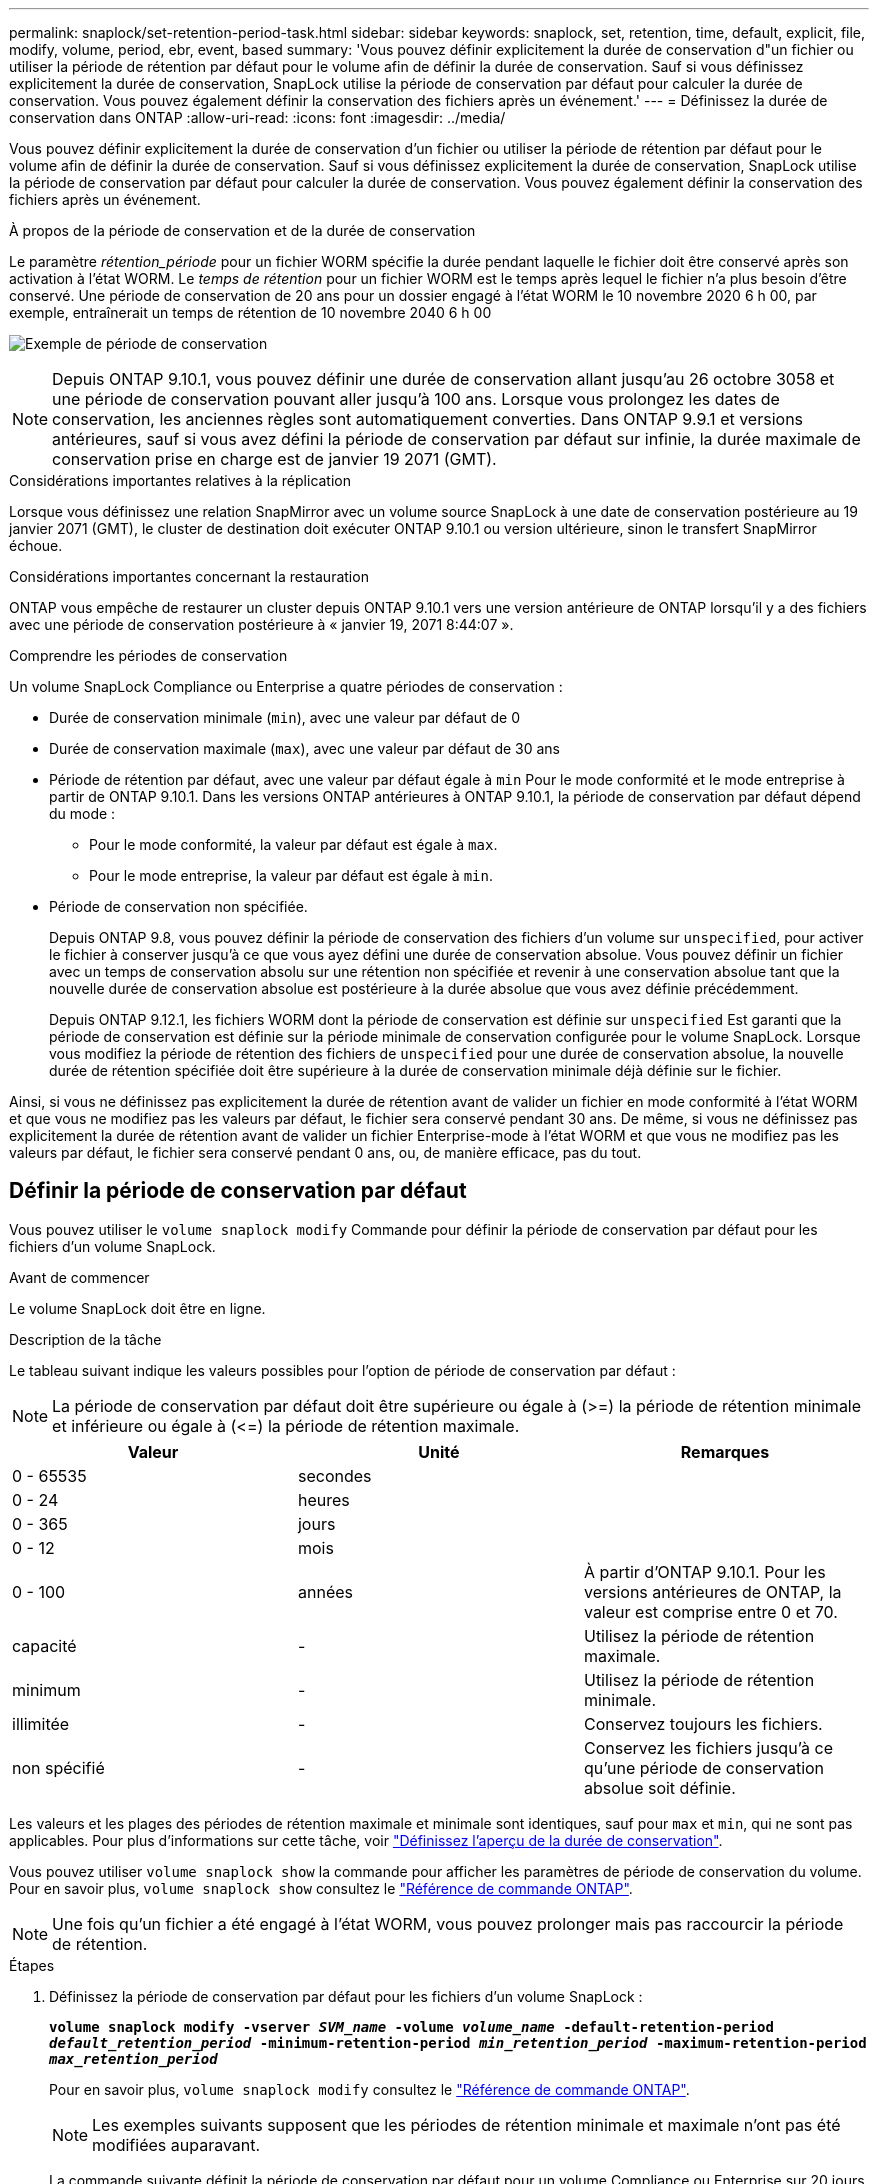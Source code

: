 ---
permalink: snaplock/set-retention-period-task.html 
sidebar: sidebar 
keywords: snaplock, set, retention, time, default, explicit, file, modify, volume, period, ebr, event, based 
summary: 'Vous pouvez définir explicitement la durée de conservation d"un fichier ou utiliser la période de rétention par défaut pour le volume afin de définir la durée de conservation. Sauf si vous définissez explicitement la durée de conservation, SnapLock utilise la période de conservation par défaut pour calculer la durée de conservation. Vous pouvez également définir la conservation des fichiers après un événement.' 
---
= Définissez la durée de conservation dans ONTAP
:allow-uri-read: 
:icons: font
:imagesdir: ../media/


[role="lead"]
Vous pouvez définir explicitement la durée de conservation d'un fichier ou utiliser la période de rétention par défaut pour le volume afin de définir la durée de conservation. Sauf si vous définissez explicitement la durée de conservation, SnapLock utilise la période de conservation par défaut pour calculer la durée de conservation. Vous pouvez également définir la conservation des fichiers après un événement.

.À propos de la période de conservation et de la durée de conservation
Le paramètre _rétention_période_ pour un fichier WORM spécifie la durée pendant laquelle le fichier doit être conservé après son activation à l'état WORM. Le _temps de rétention_ pour un fichier WORM est le temps après lequel le fichier n'a plus besoin d'être conservé. Une période de conservation de 20 ans pour un dossier engagé à l'état WORM le 10 novembre 2020 6 h 00, par exemple, entraînerait un temps de rétention de 10 novembre 2040 6 h 00

image:retention.gif["Exemple de période de conservation"]

[NOTE]
====
Depuis ONTAP 9.10.1, vous pouvez définir une durée de conservation allant jusqu'au 26 octobre 3058 et une période de conservation pouvant aller jusqu'à 100 ans. Lorsque vous prolongez les dates de conservation, les anciennes règles sont automatiquement converties. Dans ONTAP 9.9.1 et versions antérieures, sauf si vous avez défini la période de conservation par défaut sur infinie, la durée maximale de conservation prise en charge est de janvier 19 2071 (GMT).

====
.Considérations importantes relatives à la réplication
Lorsque vous définissez une relation SnapMirror avec un volume source SnapLock à une date de conservation postérieure au 19 janvier 2071 (GMT), le cluster de destination doit exécuter ONTAP 9.10.1 ou version ultérieure, sinon le transfert SnapMirror échoue.

.Considérations importantes concernant la restauration
ONTAP vous empêche de restaurer un cluster depuis ONTAP 9.10.1 vers une version antérieure de ONTAP lorsqu'il y a des fichiers avec une période de conservation postérieure à « janvier 19, 2071 8:44:07 ».

.Comprendre les périodes de conservation
Un volume SnapLock Compliance ou Enterprise a quatre périodes de conservation :

* Durée de conservation minimale (`min`), avec une valeur par défaut de 0
* Durée de conservation maximale (`max`), avec une valeur par défaut de 30 ans
* Période de rétention par défaut, avec une valeur par défaut égale à `min` Pour le mode conformité et le mode entreprise à partir de ONTAP 9.10.1. Dans les versions ONTAP antérieures à ONTAP 9.10.1, la période de conservation par défaut dépend du mode :
+
** Pour le mode conformité, la valeur par défaut est égale à `max`.
** Pour le mode entreprise, la valeur par défaut est égale à `min`.


* Période de conservation non spécifiée.
+
Depuis ONTAP 9.8, vous pouvez définir la période de conservation des fichiers d'un volume sur `unspecified`, pour activer le fichier à conserver jusqu'à ce que vous ayez défini une durée de conservation absolue. Vous pouvez définir un fichier avec un temps de conservation absolu sur une rétention non spécifiée et revenir à une conservation absolue tant que la nouvelle durée de conservation absolue est postérieure à la durée absolue que vous avez définie précédemment.

+
Depuis ONTAP 9.12.1, les fichiers WORM dont la période de conservation est définie sur `unspecified` Est garanti que la période de conservation est définie sur la période minimale de conservation configurée pour le volume SnapLock. Lorsque vous modifiez la période de rétention des fichiers de `unspecified` pour une durée de conservation absolue, la nouvelle durée de rétention spécifiée doit être supérieure à la durée de conservation minimale déjà définie sur le fichier.



Ainsi, si vous ne définissez pas explicitement la durée de rétention avant de valider un fichier en mode conformité à l'état WORM et que vous ne modifiez pas les valeurs par défaut, le fichier sera conservé pendant 30 ans. De même, si vous ne définissez pas explicitement la durée de rétention avant de valider un fichier Enterprise-mode à l'état WORM et que vous ne modifiez pas les valeurs par défaut, le fichier sera conservé pendant 0 ans, ou, de manière efficace, pas du tout.



== Définir la période de conservation par défaut

Vous pouvez utiliser le `volume snaplock modify` Commande pour définir la période de conservation par défaut pour les fichiers d'un volume SnapLock.

.Avant de commencer
Le volume SnapLock doit être en ligne.

.Description de la tâche
Le tableau suivant indique les valeurs possibles pour l'option de période de conservation par défaut :

[NOTE]
====
La période de conservation par défaut doit être supérieure ou égale à (>=) la période de rétention minimale et inférieure ou égale à (\<=) la période de rétention maximale.

====
|===
| Valeur | Unité | Remarques 


 a| 
0 - 65535
 a| 
secondes
 a| 



 a| 
0 - 24
 a| 
heures
 a| 



 a| 
0 - 365
 a| 
jours
 a| 



 a| 
0 - 12
 a| 
mois
 a| 



 a| 
0 - 100
 a| 
années
 a| 
À partir d'ONTAP 9.10.1. Pour les versions antérieures de ONTAP, la valeur est comprise entre 0 et 70.



 a| 
capacité
 a| 
-
 a| 
Utilisez la période de rétention maximale.



 a| 
minimum
 a| 
-
 a| 
Utilisez la période de rétention minimale.



 a| 
illimitée
 a| 
-
 a| 
Conservez toujours les fichiers.



 a| 
non spécifié
 a| 
-
 a| 
Conservez les fichiers jusqu'à ce qu'une période de conservation absolue soit définie.

|===
Les valeurs et les plages des périodes de rétention maximale et minimale sont identiques, sauf pour `max` et `min`, qui ne sont pas applicables. Pour plus d'informations sur cette tâche, voir link:set-retention-period-task.html["Définissez l'aperçu de la durée de conservation"].

Vous pouvez utiliser `volume snaplock show` la commande pour afficher les paramètres de période de conservation du volume. Pour en savoir plus, `volume snaplock show` consultez le link:https://docs.netapp.com/us-en/ontap-cli/volume-snaplock-show.html["Référence de commande ONTAP"^].

[NOTE]
====
Une fois qu'un fichier a été engagé à l'état WORM, vous pouvez prolonger mais pas raccourcir la période de rétention.

====
.Étapes
. Définissez la période de conservation par défaut pour les fichiers d'un volume SnapLock :
+
`*volume snaplock modify -vserver _SVM_name_ -volume _volume_name_ -default-retention-period _default_retention_period_ -minimum-retention-period _min_retention_period_ -maximum-retention-period _max_retention_period_*`

+
Pour en savoir plus, `volume snaplock modify` consultez le link:https://docs.netapp.com/us-en/ontap-cli/volume-snaplock-modify.html["Référence de commande ONTAP"^].

+
[NOTE]
====
Les exemples suivants supposent que les périodes de rétention minimale et maximale n'ont pas été modifiées auparavant.

====
+
La commande suivante définit la période de conservation par défaut pour un volume Compliance ou Enterprise sur 20 jours :

+
[listing]
----
cluster1::> volume snaplock modify -vserver vs1 -volume vol1 -default-retention-period 20days
----
+
La commande suivante définit la période de conservation par défaut pour un volume Compliance sur 70 ans :

+
[listing]
----
cluster1::> volume snaplock modify -vserver vs1 -volume vol1 -maximum-retention-period 70years
----
+
La commande suivante définit la période de conservation par défaut pour un volume entreprise sur 10 ans :

+
[listing]
----
cluster1::> volume snaplock modify -vserver vs1 -volume vol1 -default-retention-period max -maximum-retention-period 10years
----
+
Les commandes suivantes définissent la période de conservation par défaut pour un volume entreprise sur 10 jours :

+
[listing]
----
cluster1::> volume snaplock modify -vserver vs1 -volume vol1 -minimum-retention-period 10days
cluster1::> volume snaplock modify -vserver vs1 -volume vol1 -default-retention-period min
----
+
La commande suivante définit la période de conservation par défaut d'un volume Compliance sur infinie :

+
[listing]
----
cluster1::> volume snaplock modify -vserver vs1 -volume vol1 -default-retention-period infinite -maximum-retention-period infinite
----




== Définissez explicitement la durée de rétention d'un fichier

Vous pouvez définir explicitement la durée de conservation d'un fichier en modifiant son heure de dernier accès. Vous pouvez utiliser n'importe quelle commande ou programme approprié via NFS ou CIFS pour modifier l'heure du dernier accès.

.Description de la tâche
Une fois qu'un fichier a été enregistré sur WORM, vous pouvez prolonger mais pas réduire la durée de conservation. La durée de rétention est stockée dans le `atime` champ du fichier.

[NOTE]
====
Vous ne pouvez pas définir explicitement la durée de conservation d'un fichier sur `infinite`. Cette valeur n'est disponible que lorsque vous utilisez la période de rétention par défaut pour calculer la durée de rétention.

====
.Étapes
. Utilisez une commande ou un programme approprié pour modifier l'heure du dernier accès pour le fichier dont vous souhaitez définir la durée de rétention.
+
Dans un shell UNIX, utilisez la commande suivante pour définir un temps de rétention de 21 novembre 2020 6 h 00 sur un fichier nommé `document.txt`:

+
[listing]
----
touch -a -t 202011210600 document.txt
----
+
[NOTE]
====
Vous pouvez utiliser n'importe quelle commande ou programme approprié pour modifier l'heure du dernier accès dans Windows.

====




== Définissez la période de rétention des fichiers après un événement

À partir de ONTAP 9.3, vous pouvez définir la durée de conservation d'un fichier après un événement en utilisant la fonction SnapLock _Event Based Retention (EBR)_.

.Avant de commencer
* Vous devez être un administrateur SnapLock pour effectuer cette tâche.
+
link:create-compliance-administrator-account-task.html["Créez un compte d'administrateur SnapLock"]

* Vous devez vous connecter à une connexion sécurisée (SSH, console ou ZAPI).


.Description de la tâche
La stratégie _Event Retention_ définit la période de rétention du fichier après l'événement. La règle peut être appliquée à un seul fichier ou à tous les fichiers d'un répertoire.

* Si un fichier n'est pas un fichier WORM, il est mis à l'état WORM pour la période de conservation définie dans la stratégie.
* Si un fichier est un fichier WORM ou un fichier inscriptible WORM, sa période de conservation sera prolongée par la période de conservation définie dans la stratégie.


Vous pouvez utiliser un volume Compliance-mode ou Enterprise-mode.

[NOTE]
====
Les politiques EBR ne peuvent pas être appliquées aux fichiers en attente légale.

====
Pour une utilisation avancée, voir link:https://www.netapp.com/pdf.html?item=/media/6158-tr4526pdf.pdf["Stockage WORM conforme avec NetApp SnapLock"^].

|===


| *_utilisation d'EBR pour prolonger la période de conservation des fichiers WORM déjà existants_* 


 a| 
EBR est pratique lorsque vous souhaitez prolonger la période de conservation des fichiers WORM existants. Par exemple, votre entreprise a peut-être pour politique de conserver les enregistrements W-4 des employés sous forme non modifiée pendant trois ans après que l'employé change de retenue d'impôt. Une autre politique de l'entreprise pourrait exiger que les enregistrements W-4 soient conservés pendant cinq ans après la cessation d'emploi de l'employé.

Dans ce cas, vous pouvez créer une police EBR avec une période de rétention de cinq ans. Une fois l'employé résilié (l'« événement »), vous appliqueriez la politique de l'EBR au registre W-4 de l'employé, ce qui entraînerait la prolongation de sa période de conservation. Ce processus est généralement plus simple que de prolonger manuellement la période de conservation, en particulier lorsqu'un grand nombre de fichiers sont impliqués.

|===
.Étapes
. Créer une règle EBR :
+
`snaplock event-retention policy create -vserver _SVM_name_ -name _policy_name_ -retention-period _retention_period_`

+
La commande suivante crée la règle EBR `employee_exit` marche `vs1` avec une période de rétention de dix ans :

+
[listing]
----
cluster1::>snaplock event-retention policy create -vserver vs1 -name employee_exit -retention-period 10years
----
. Appliquer une politique EBR :
+
`snaplock event-retention apply -vserver _SVM_name_ -name _policy_name_ -volume _volume_name_ -path _path_name_`

+
La commande suivante applique la règle EBR `employee_exit` marche `vs1` à tous les fichiers du répertoire `d1`:

+
[listing]
----
cluster1::>snaplock event-retention apply -vserver vs1 -name employee_exit -volume vol1 -path /d1
----

